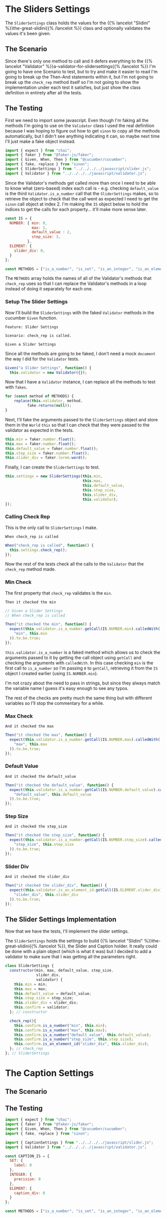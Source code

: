 #+BEGIN_COMMENT
.. title: Slider and Caption Settings
.. slug: slider-settings-and-validator
.. date: 2023-10-02 12:48:10 UTC-07:00
.. tags: javascript, p5
.. category: Javascript
.. link: 
.. description: A Slider Settings Class and Valdator
.. type: text
.. status: 
.. updated: 

#+END_COMMENT
#+OPTIONS: ^:{}
#+TOC: headlines 2

#+begin_src js :tangle ../javascript/slider.js :exports none
<<slider-settings-class>>


<<caption-settings-class>>

export { SliderSettings, CaptionSettings }
#+end_src

* The Sliders Settings

#+begin_src plantuml :file ../files/posts/slider-settings-and-validator/slider_settings.png :exports none
!theme mars
class SliderSettings {
Number min
Number max
Number default_value
Number step_size
String slider_div
Validator validator

check_rep()
}

SliderSettings o- Validator
#+end_src

#+RESULTS:
[[file:../files/posts/slider-settings-and-validator/slider_settings.png]]

[[img-url:slider_settings.png]]

The ~SliderSettings~ class holds the values for the {{% lancelot "Slidini" %}}the-great-slidini{{% /lancelot %}} class and optionally validates the values it's been given.

** The Scenario

#+begin_src gherkin :tangle ../tests/cucumber-tests/test-slider-settings-and-validator/features/slider_settings.feature :exports none
<<given-a-slider-settings>>

<<when-call-check-rep>>

<<it-checked-min>>

<<it-checked-max>>

<<it-checked-default>>

<<it-checked-step-size>>

<<it-checked-slider-div>>
#+end_src

Since there's only one method to call and it defers everything to the {{% lancelot "Validator" %}}a-validator-for-slidersettings{{% /lancelot %}} I'm going to have one Scenario to test, but to try and make it easier to read I'm going to break up the Then-And statements within it, but I'm not going to break up the ~check_rep~ method itself so I'm not going to show the implementation under each test it satisfies, but just show the class definition in entirety after all the tests.

#+begin_src gherkin :tangle ../tests/cucumber-tests/test-slider-settings-and-validator/steps/slider_settings_steps.js :exports none
<<slider-settings-test-imports>>

<<setup-slider-settings-indexes>>
  
<<setup-slider-settings-step>>

  <<setup-slider-settings-methods>>

  <<setup-slider-settings-arguments>>

  <<setup-slider-settings-object>>

<<call-check-rep>>

<<min-check-step>>

<<max-check-step>>

<<default-check-step>>

<<step-size-check-step>>

<<check-step-label>>

<<check-step-precision>>

<<check-step-slider-div>>

<<check-step-caption-div>>
#+end_src

** The Testing

First we need to import some javascript. Even though I'm faking all the methods I'm going to use on the ~Validator~ class I used the real definition because  I was hoping to figure out how to get ~sinon~ to copy all the methods automatically, but I didn't see anything indicating it can, so maybe next time I'll just make a fake object instead.

#+begin_src js :noweb-ref slider-settings-test-imports
import { expect } from "chai";
import { faker } from "@faker-js/faker";
import { Given, When, Then } from "@cucumber/cucumber";
import { fake, replace } from "sinon";
import { SliderSettings } from "../../../../javascript/slider.js";
import { Validator } from "../../../../javascript/validator.js";
#+end_src

Since the Validator's methods get called more than once I need to be able to know what (zero-based) index each call is - e.g. checking ~default_value~ is the third ~Validator.is_a_number~ call that the ~SliderSettings~ makes, so to retrieve the object to check that the call went as expected I need to get the ~sinon~ call object at index 2. I'm making the ~IS~ object below to hold the indices to get the calls for each property... it'll make more sense later.

#+begin_src js :noweb-ref setup-slider-settings-indexes
const IS = {
  NUMBER: { min: 0,
            max: 1,
            default_value : 2,
            step_size: 3,               
          },
  ELEMENT: {
    slider_div: 0,
  }
};

const METHODS = ["is_a_number", "is_set", "is_an_integer", "is_an_element_id"];
#+end_src

The ~METHODS~ array holds the names of all of the Validator's methods that ~check_rep~ uses so that I can replace the Validator's methods in a loop instead of doing it separately for each one.

*** Setup The Slider Settings

Now I'll build the ~SliderSettings~ with the faked ~Validator~ methods in the cucumber ~Given~ function. 

#+begin_src gherkin :noweb-ref given-a-slider-settings
Feature: Slider Settings

Scenario: check_rep is called.

Given a Slider Settings
#+end_src

Since all the methods are going to be faked, I don't need a mock ~document~ the way I did for the ~Validator~ tests.

#+begin_src js :noweb-ref setup-slider-settings-step
Given("a Slider Settings", function() {
  this.validator = new Validator({});
#+end_src

Now that I have a ~Validator~ instance, I can replace all the methods to test with ~fakes~.

#+begin_src js :noweb-ref setup-slider-settings-methods
for (const method of METHODS) {
    replace(this.validator, method,
          fake.returns(null));    
}
#+end_src

Next, I'll fake the arguments passed to the ~SliderSettings~ object and store them in the ~World~ ~this~ so that I can check that they were passed to the validator as expected in the tests.

#+begin_src js :noweb-ref setup-slider-settings-arguments
this.min = faker.number.float();
this.max = faker.number.float();
this.default_value = faker.number.float();
this.step_size = faker.number.float();
this.slider_div = faker.lorem.word();
#+end_src

Finally, I can create the ~SliderSettings~ to test.

#+begin_src js :noweb-ref setup-slider-settings-object
this.settings = new SliderSettings(this.min,
                                   this.max,
                                   this.default_value,
                                   this.step_size,
                                   this.slider_div,
                                   this.validator);
});
#+end_src

*** Calling Check Rep

This is the only call to ~SliderSettings~ I make.

#+begin_src gherkin :noweb-ref when-call-check-rep
When check_rep is called
#+end_src

#+begin_src js :noweb-ref call-check-rep
When("check_rep is called", function() {
  this.settings.check_rep();
});
#+end_src

Now the rest of the tests check all the calls to the ~Validator~ that the ~check_rep~ method made.

*** Min Check

The first property that ~check_rep~ validates is the ~min~.

#+begin_src gherkin :noweb-ref it-checked-min
Then it checked the min
#+end_src

#+begin_src js :noweb-ref min-check-step
// Given a Slider Settings
// When check_rep is called

Then("it checked the min", function() {
  expect(this.validator.is_a_number.getCall(IS.NUMBER.min).calledWith(
    "min", this.min
  )).to.be.true;  
});
#+end_src

~this.validator.is_a_number~ is a faked method which allows us to check the arguments passed to it by getting the call object using ~getCall~ and checking the arguments with ~calledWith~. In this case checking ~min~ is the first call to ~is_a_number~ so I'm passing ~0~ to ~getCall~, retrieving it from the ~IS~ object I created earlier (using ~IS.NUMBER.min~).

I'm not crazy about the need to pass in strings, but since they always match the variable name I guess it's easy enough to see any typos.

The rest of the checks are pretty much the same thing but with different variables so I'll stop the commentary for a while.

*** Max Check

#+begin_src gherkin :noweb-ref it-checked-max
And it checked the max
#+end_src

#+begin_src js :noweb-ref max-check-step
Then("it checked the max", function() {
  expect(this.validator.is_a_number.getCall(IS.NUMBER.max).calledWith(
    "max", this.max
  )).to.be.true;
});
#+end_src

*** Default Value

#+begin_src gherkin :noweb-ref it-checked-default
And it checked the default_value
#+end_src

#+begin_src js :noweb-ref default-check-step
Then("it checked the default_value", function() {
  expect(this.validator.is_a_number.getCall(IS.NUMBER.default_value).calledWith(
    "default_value", this.default_value
  )).to.be.true;
});
#+end_src
*** Step Size

#+begin_src gherkin :noweb-ref it-checked-step-size
And it checked the step_size
#+end_src

#+begin_src js :noweb-ref step-size-check-step
Then("it checked the step_size", function() {
  expect(this.validator.is_a_number.getCall(IS.NUMBER.step_size).calledWith(
    "step_size", this.step_size
  )).to.be.true;
});
#+end_src
*** Slider Div

#+begin_src gherkin :noweb-ref it-checked-slider-div
And it checked the slider_div
#+end_src

#+begin_src js :noweb-ref check-step-slider-div
Then("it checked the slider_div", function() {
  expect(this.validator.is_an_element_id.getCall(IS.ELEMENT.slider_div).calledWith(
    "slider_div", this.slider_div
  )).to.be.true;
});
#+end_src

** The Slider Settings Implementation

Now that we have the tests, I'll implement the slider settings.

[[img-url:slider_settings.png]]

The ~SliderSettings~ holds the settings to build {{% lancelot "Slidini" %}}the-great-slidini{{% /lancelot %}}, the Slider and Caption holder. It really could be done with a plain object (which is what it was) but I decided to add a validator to make sure that I was getting all the parameters right.

#+begin_src js :noweb-ref slider-settings-class
class SliderSettings {
  constructor(min, max, default_value, step_size,
              slider_div,
              validator) {
    this.min = min;
    this.max = max;
    this.default_value = default_value;
    this.step_size = step_size;
    this.slider_div = slider_div;
    this.confirm = validator;
  }; // constructor

  check_rep(){
    this.confirm.is_a_number("min", this.min);
    this.confirm.is_a_number("max", this.max);
    this.confirm.is_a_number("default_value", this.default_value);
    this.confirm.is_a_number("step_size", this.step_size);
    this.confirm.is_an_element_id("slider_div", this.slider_div);
  }; // check_rep
}; // SliderSettings
#+end_src

* The Caption Settings

#+begin_src plantuml :file ../files/posts/slider-settings-and-validator/caption_settings.png :exports none
!theme mars
class CaptionSettings {

String label
Integer precision
String caption_div
Validator validator

check_rep()
} 
#+end_src

** The Scenario

#+begin_src gherkin :tangle ../tests/cucumber-tests/test-slider-settings-and-validator/features/caption_settings.feature :exports none
<<given-a-caption-settings>>

<<caption-check-rep>>

<<caption-check-label>>

<<caption-check-precision>>

<<caption-check-div-id>>
#+end_src

#+begin_src gherkin :tangle ../tests/cucumber-tests/test-slider-settings-and-validator/steps/caption_settings.js :exports none
<<caption-settings-test-imports>>

<<caption-settings-indexes>>

<<caption-settings-given>>

  <<caption-settings-arguments>>

  <<caption-settings-setup-validator>>

  <<caption-settings-create>>
});

<<caption-settings-check-properties>>

<<caption-settings-expected-properties>>

<<caption-settings-call-check-rep>>

<<caption-settings-check-label>>

<<caption-settings-check-precision>>

<<caption-settings-check-div-id>>
#+end_src
** The Testing

#+begin_src js :noweb-ref caption-settings-test-imports
import { expect } from "chai";
import { faker } from "@faker-js/faker";
import { Given, When, Then } from "@cucumber/cucumber";
import { fake, replace } from "sinon";

import { CaptionSettings } from "../../../../javascript/slider.js";
import { Validator } from "../../../../javascript/validator.js";
#+end_src


#+begin_src js :noweb-ref caption-settings-indexes
const CAPTION_IS = {
  SET: {
    label: 0
  },
  INTEGER: {
    precision: 0
  },
  ELEMENT: {
    caption_div: 0
  }
};

const METHODS = ["is_a_number", "is_set", "is_an_integer", "is_an_element_id"];
#+end_src

#+begin_src gherkin :noweb-ref given-a-caption-settings
Feature: Settings for a caption/label.

Scenario: The CaptionSettings is built.
Given a CaptionSettings
When the properties are checked
Then they are the expected properties.
#+end_src

#+begin_src js :noweb-ref caption-settings-given
Given("a CaptionSettings", function() {
#+end_src

#+begin_src js :noweb-ref caption-settings-arguments
this.label = faker.lorem.words();
this.precision = faker.number.int();
this.caption_div = faker.lorem.word();
#+end_src

#+begin_src js :noweb-ref caption-settings-setup-validator
this.validator = new Validator({});

for (const method of METHODS) {
    replace(this.validator, method,
          fake.returns(null));    
}
#+end_src

#+begin_src js :noweb-ref caption-settings-create
this.caption_settings = new CaptionSettings(this.label,
                                            this.precision,
                                            this.caption_div,
                                            this.validator);
#+end_src

#+begin_src js :noweb-ref caption-settings-check-properties
When("the properties are checked", function() {
  this.actual_label = this.caption_settings.label;
  this.actual_precision = this.caption_settings.precision;
  this.actual_caption_div = this.caption_settings.caption_div;
});
#+end_src

#+begin_src js :noweb-ref caption-settings-expected-properties
Then("they are the expected properties.", function() {
  expect(this.actual_label).to.equal(this.label);
  expect(this.actual_precision).to.equal(this.precision);
  expect(this.actual_caption_div).to.equal(this.caption_div);
});
#+end_src

#+begin_src gherkin :noweb-ref caption-check-rep
Scenario: check_rep is called.

Given a CaptionSettings
When CaptionSettings.check_rep is called
#+end_src

#+begin_src js :noweb-ref caption-settings-call-check-rep
When("CaptionSettings.check_rep is called", function() {
  this.caption_settings.check_rep();
});

#+end_src

#+begin_src gherkin :noweb-ref caption-check-label
Then it checks the label
#+end_src

#+begin_src js :noweb-ref caption-settings-check-label
Then("it checks the label", function() {
  expect(this.validator.is_set.getCall(CAPTION_IS.SET.label).calledWith(
    "label", this.label
  )).to.be.true;  
});
#+end_src

#+begin_src gherkin :noweb-ref caption-check-precision
And it checks the precision
#+end_src

#+begin_src js :noweb-ref caption-settings-check-precision
Then("it checks the precision", function() {
  expect(this.validator.is_an_integer.getCall(CAPTION_IS.INTEGER.precision).calledWith(
    "precision", this.precision
  )).to.be.true;  
});
#+end_src

#+begin_src gherkin :noweb-ref caption-check-div-id
And it checks the caption div ID.
#+end_src

#+begin_src js :noweb-ref caption-settings-check-div-id
Then("it checks the caption div ID.", function() {
  expect(this.validator.is_an_element_id.getCall(
    CAPTION_IS.ELEMENT.caption_div).calledWith(
      "caption_div", this.caption_div
    )).to.be.true;  
});
#+end_src
** The CaptionSettings Implementation

#+begin_src js :noweb-ref caption-settings-class
class CaptionSettings {
  constructor(label, precision, caption_div, validator) {
    this.label = label;
    this.precision = precision;
    this.caption_div = caption_div;
    this.validator = validator;
  };

  check_rep() {
    this.validator.is_set("label", this.label);
    this.validator.is_an_integer("precision", this.precision);
    this.validator.is_an_element_id("caption_div", this.caption_div);
 };
}; // CaptionSettings
#+end_src
* Links
** Related Post
 - {{% doc %}}a-validator-for-slidersettings{{% /doc %}}
 - {{% doc %}}the-great-slidini{{% /doc %}}

